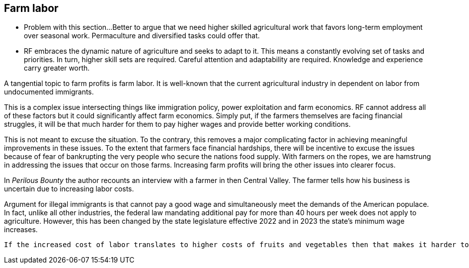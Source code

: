 == Farm labor

- Problem with this section...Better to argue that we need higher skilled agricultural work that favors long-term employment over seasonal work. Permaculture and diversified tasks could offer that.  
 - RF embraces the dynamic nature of agriculture and seeks to adapt to it. This means a constantly evolving set of tasks and priorities. In turn, higher skill sets are required.  Careful attention and adaptability are required. Knowledge and experience carry greater worth.

A tangential topic to farm profits is farm labor.  It is well-known that the current agricultural industry in dependent on labor from undocumented immigrants.

This is a complex issue intersecting things like immigration policy, power exploitation and farm economics.  RF cannot address all of these factors but it could significantly affect farm economics. Simply put, if the farmers themselves are facing financial struggles, it will be that much harder for them to pay higher wages and provide better working conditions.

This is not meant to excuse the situation. To the contrary, this removes a major complicating factor in achieving meaningful improvements in these issues.  To the extent that farmers face financial hardships, there will be incentive to excuse the issues because of fear of bankrupting the very people who secure the nations food supply.  With farmers on the ropes, we are hamstrung in addressing the issues that occur on those farms. Increasing farm profits will bring the other issues into clearer focus.

In _Perilous Bounty_ the author recounts an interview with a farmer in then Central Valley.  The farmer tells how his business is uncertain due to increasing labor costs.

Argument for illegal immigrants is that cannot pay a good wage and simultaneously meet the demands of the American populace. In fact, unlike all other industries, the federal law mandating additional pay for more than 40 hours per week does not apply to agriculture.  However, this has been changed by the state legislature effective 2022 and in 2023 the state's minimum wage increases.

 If the increased cost of labor translates to higher costs of fruits and vegetables then that makes it harder to provide healthy food.

